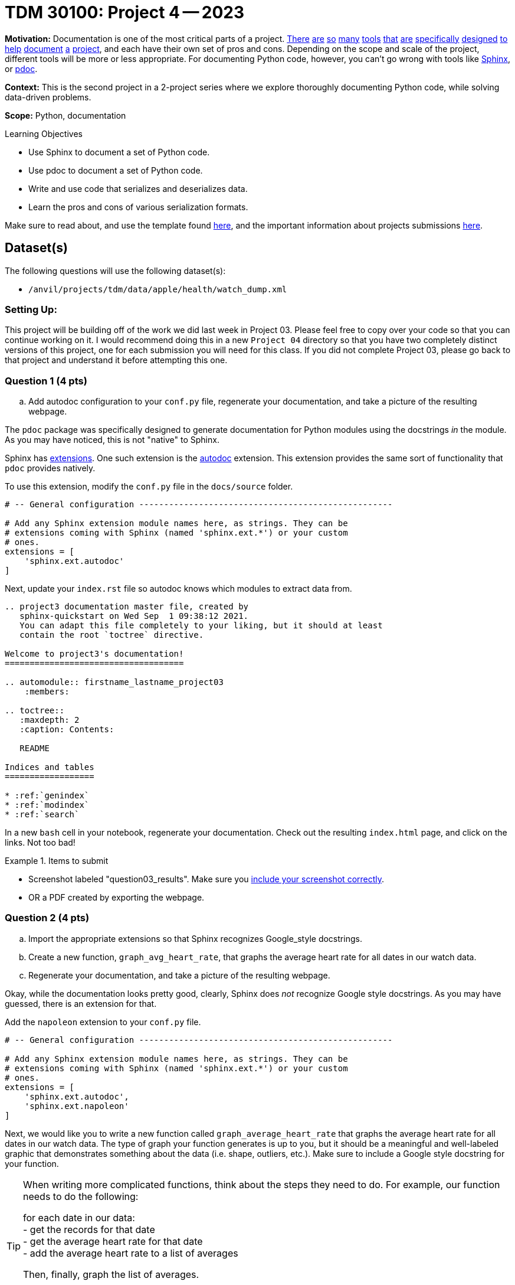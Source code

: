 = TDM 30100: Project 4 -- 2023

**Motivation:** Documentation is one of the most critical parts of a project. https://notion.so[There] https://guides.github.com/features/issues/[are] https://confluence.atlassian.com/alldoc/atlassian-documentation-32243719.html[so] https://docs.github.com/en/communities/documenting-your-project-with-wikis/about-wikis[many] https://www.gitbook.com/[tools] https://readthedocs.org/[that] https://bit.ai/[are] https://clickhelp.com[specifically] https://www.doxygen.nl/index.html[designed] https://www.sphinx-doc.org/en/master/[to] https://docs.python.org/3/library/pydoc.html[help] https://pdoc.dev[document] https://github.com/twisted/pydoctor[a] https://swagger.io/[project], and each have their own set of pros and cons. Depending on the scope and scale of the project, different tools will be more or less appropriate. For documenting Python code, however, you can't go wrong with tools like https://www.sphinx-doc.org/en/master/[Sphinx], or https://pdoc.dev[pdoc].

**Context:** This is the second project in a 2-project series where we explore thoroughly documenting Python code, while solving data-driven problems.

**Scope:** Python, documentation

.Learning Objectives
****
- Use Sphinx to document a set of Python code.
- Use pdoc to document a set of Python code.
- Write and use code that serializes and deserializes data.
- Learn the pros and cons of various serialization formats.
****

Make sure to read about, and use the template found xref:templates.adoc[here], and the important information about projects submissions xref:submissions.adoc[here].

== Dataset(s)

The following questions will use the following dataset(s):

- `/anvil/projects/tdm/data/apple/health/watch_dump.xml`

=== Setting Up:

This project will be building off of the work we did last week in Project 03. Please feel free to copy over your code so that you can continue working on it. I would recommend doing this in a new `Project 04` directory so that you have two completely distinct versions of this project, one for each submission you will need for this class. If you did not complete Project 03, please go back to that project and understand it before attempting this one.

=== Question 1 (4 pts)
.. Add autodoc configuration to your `conf.py` file, regenerate your documentation, and take a picture of the resulting webpage.

The `pdoc` package was specifically designed to generate documentation for Python modules using the docstrings _in_ the module. As you may have noticed, this is not "native" to Sphinx. 

Sphinx has https://www.sphinx-doc.org/en/master/usage/extensions/index.html[extensions]. One such extension is the https://www.sphinx-doc.org/en/master/usage/extensions/autodoc.html[autodoc] extension. This extension provides the same sort of functionality that `pdoc` provides natively.

To use this extension, modify the `conf.py` file in the `docs/source` folder. 

[source,python]
----
# -- General configuration ---------------------------------------------------

# Add any Sphinx extension module names here, as strings. They can be
# extensions coming with Sphinx (named 'sphinx.ext.*') or your custom
# ones.
extensions = [
    'sphinx.ext.autodoc'
]
----

Next, update your `index.rst` file so autodoc knows which modules to extract data from.

[source,rst]
----
.. project3 documentation master file, created by
   sphinx-quickstart on Wed Sep  1 09:38:12 2021.
   You can adapt this file completely to your liking, but it should at least
   contain the root `toctree` directive.

Welcome to project3's documentation!
====================================

.. automodule:: firstname_lastname_project03
    :members:

.. toctree::
   :maxdepth: 2
   :caption: Contents:

   README

Indices and tables
==================

* :ref:`genindex`
* :ref:`modindex`
* :ref:`search`
----

In a new `bash` cell in your notebook, regenerate your documentation. Check out the resulting `index.html` page, and click on the links. Not too bad!

.Items to submit
====
- Screenshot labeled "question03_results". Make sure you https://the-examples-book.com/projects/current-projects/templates#including-an-image-in-your-notebook[include your screenshot correctly].
- OR a PDF created by exporting the webpage.
====

=== Question 2 (4 pts)
.. Import the appropriate extensions so that Sphinx recognizes Google_style docstrings.
.. Create a new function, `graph_avg_heart_rate`, that graphs the average heart rate for all dates in our watch data.
.. Regenerate your documentation, and take a picture of the resulting webpage.

Okay, while the documentation looks pretty good, clearly, Sphinx does _not_ recognize Google style docstrings. As you may have guessed, there is an extension for that.

Add the `napoleon` extension to your `conf.py` file.

[source,python]
----
# -- General configuration ---------------------------------------------------

# Add any Sphinx extension module names here, as strings. They can be
# extensions coming with Sphinx (named 'sphinx.ext.*') or your custom
# ones.
extensions = [
    'sphinx.ext.autodoc',
    'sphinx.ext.napoleon'
]
----

Next, we would like you to write a new function called `graph_average_heart_rate` that graphs the average heart rate for all dates in our watch data. The type of graph your function generates is up to you, but it should be a meaningful and well-labeled graphic that demonstrates something about the data (i.e. shape, outliers, etc.). Make sure to include a Google style docstring for your function.

[TIP]
====
When writing more complicated functions, think about the steps they need to do. For example, our function needs to do the following:

for each date in our data: +
- get the records for that date +
- get the average heart rate for that date +
- add the average heart rate to a list of averages +

Then, finally, graph the list of averages.

I think simply by looking at this pseudocode in combination with the functions you wrote for previous questions, you should be able to get a good idea of how to structure and write this function.
====

In a new `bash` cell in your notebook, regenerate your documentation. Check out the resulting `index.html` page, and click on the links. Much better! Take a final screenshot of your `index.html` page, and include it in this question's submission section

.Items to submit
====
- function `graph_avg_heart_rate` with a Google style docstring.
- Regenerated final documentation to recognize Google style docstrings.
- Screenshot labeled "question05_results". Make sure you https://the-examples-book.com/projects/current-projects/templates#including-an-image-in-your-notebook[include your screenshot correctly].
====

// ==== Question 6 (1 pts)

.Items to submit
====
For this project, please submit the following files:

- The `.ipynb` file with:
  - all functions throughout the project, demonstrated to be working as excpected.
  - every different bash command used to call Sphinx at least once
  - screenshots whenever we asked for them in a question
  - An `.html` file with your newest set of documention.
====


[WARNING]
====
_Please_ make sure to double check that your submission is complete, and contains all of your code and output before submitting. If you are on a spotty internet connection, it is recommended to download your submission after submitting it to make sure what you _think_ you submitted, was what you _actually_ submitted.
                                                                                                                             
In addition, please review our xref:submissions.adoc[submission guidelines] before submitting your project.
====